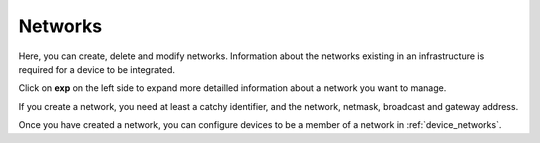 .. _networks:

Networks
=======================

Here, you can create, delete and modify networks. Information about the networks existing in an infrastructure is required for a device to be integrated. 

Click on **exp** on the left side to expand more detailled information about a network you want to manage. 

If you create a network, you need at least a catchy identifier, and the network, netmask, broadcast and gateway address.

Once you have created a network, you can configure devices to be a member of a network in  :ref:`device_networks`.
 